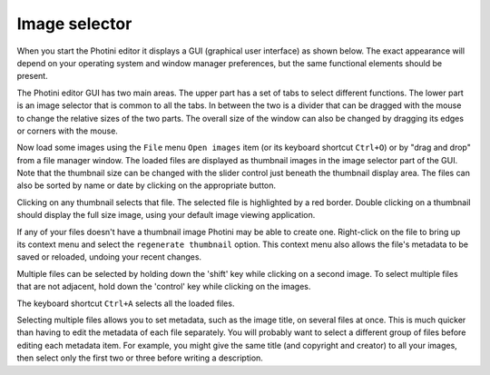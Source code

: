 .. This is part of the Photini documentation.
   Copyright (C)  2012-17  Jim Easterbrook.
   See the file ../DOC_LICENSE.txt for copying condidions.

Image selector
==============

When you start the Photini editor it displays a GUI (graphical user interface) as shown below.
The exact appearance will depend on your operating system and window manager preferences, but the same functional elements should be present.

.. image:: ../images/screenshot_01.png

The Photini editor GUI has two main areas.
The upper part has a set of tabs to select different functions.
The lower part is an image selector that is common to all the tabs.
In between the two is a divider that can be dragged with the mouse to change the relative sizes of the two parts.
The overall size of the window can also be changed by dragging its edges or corners with the mouse.

.. image:: ../images/screenshot_02.png

Now load some images using the ``File`` menu ``Open images`` item (or its keyboard shortcut ``Ctrl+O``) or by "drag and drop" from a file manager window.
The loaded files are displayed as thumbnail images in the image selector part of the GUI.
Note that the thumbnail size can be changed with the slider control just beneath the thumbnail display area.
The files can also be sorted by name or date by clicking on the appropriate button.

.. image:: ../images/screenshot_03.png

Clicking on any thumbnail selects that file.
The selected file is highlighted by a red border.
Double clicking on a thumbnail should display the full size image, using your default image viewing application.

If any of your files doesn't have a thumbnail image Photini may be able to create one.
Right-click on the file to bring up its context menu and select the ``regenerate thumbnail`` option.
This context menu also allows the file's metadata to be saved or reloaded, undoing your recent changes.

.. image:: ../images/screenshot_04.png

Multiple files can be selected by holding down the 'shift' key while clicking on a second image.
To select multiple files that are not adjacent, hold down the 'control' key while clicking on the images.

.. image:: ../images/screenshot_05.png

The keyboard shortcut ``Ctrl+A`` selects all the loaded files.

.. image:: ../images/screenshot_06.png

Selecting multiple files allows you to set metadata, such as the image title, on several files at once.
This is much quicker than having to edit the metadata of each file separately.
You will probably want to select a different group of files before editing each metadata item.
For example, you might give the same title (and copyright and creator) to all your images, then select only the first two or three before writing a description.
